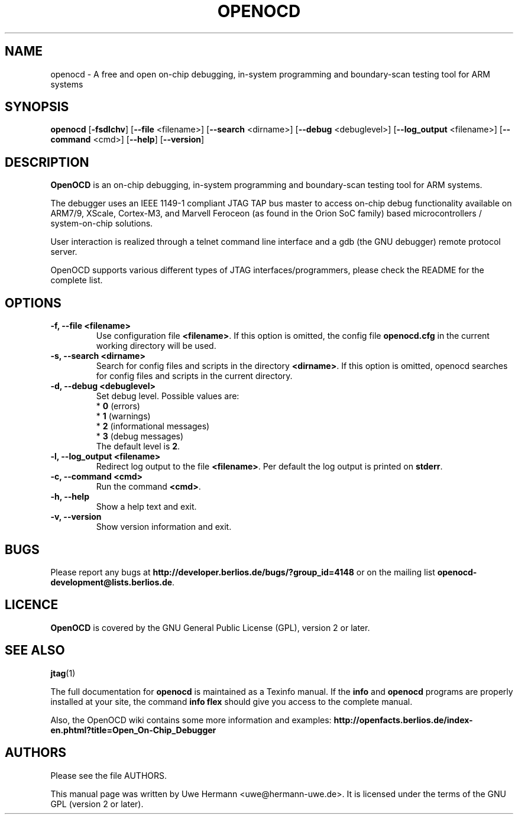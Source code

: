 .TH "OPENOCD" "1" "February 29, 2008"
.SH "NAME"
openocd \- A free and open on\-chip debugging, in\-system programming and
boundary\-scan testing tool for ARM systems
.SH "SYNOPSIS"
.B openocd \fR[\fB\-fsdlchv\fR] [\fB\-\-file\fR <filename>] [\fB\-\-search\fR <dirname>] [\fB\-\-debug\fR <debuglevel>] [\fB\-\-log_output\fR <filename>] [\fB\-\-command\fR <cmd>] [\fB\-\-help\fR] [\fB\-\-version\fR]
.SH "DESCRIPTION"
.B OpenOCD
is an on\-chip debugging, in\-system programming and boundary\-scan
testing tool for ARM systems.
.PP 
The debugger uses an IEEE 1149\-1 compliant JTAG TAP bus master to access
on\-chip debug functionality available on ARM7/9, XScale, Cortex-M3, and
Marvell Feroceon (as found in the Orion SoC family) based
microcontrollers / system\-on\-chip solutions.
.PP 
User interaction is realized through a telnet command line interface and
a gdb (the GNU debugger) remote protocol server.
.PP 
OpenOCD supports various different types of JTAG interfaces/programmers,
please check the README for the complete list.
.SH "OPTIONS"
.TP 
.B "\-f, \-\-file <filename>"
Use configuration file
.BR <filename> .
If this option is omitted, the config file
.B openocd.cfg
in the current working directory will be used.
.TP 
.B "\-s, \-\-search <dirname>"
Search for config files and scripts in the directory
.BR <dirname> .
If this option is omitted, openocd searches for config files and scripts
in the current directory.
.TP 
.B "\-d, \-\-debug <debuglevel>"
Set debug level. Possible values are:
.br 
.RB "  * " 0 " (errors)"
.br 
.RB "  * " 1 " (warnings)"
.br 
.RB "  * " 2 " (informational messages)"
.br 
.RB "  * " 3 " (debug messages)"
.br 
The default level is
.BR 2 .
.TP 
.B "\-l, \-\-log_output <filename>"
Redirect log output to the file
.BR <filename> .
Per default the log output is printed on
.BR stderr .
.TP 
.B "\-c, \-\-command <cmd>"
Run the command
.BR <cmd> .
.TP 
.B "\-h, \-\-help"
Show a help text and exit.
.TP 
.B "\-v, \-\-version"
Show version information and exit.
.SH "BUGS"
Please report any bugs at
.B http://developer.berlios.de/bugs/?group_id=4148
or on the mailing list
.BR openocd\-development@lists.berlios.de .
.SH "LICENCE"
.B OpenOCD
is covered by the GNU General Public License (GPL), version 2 or later.
.SH "SEE ALSO"
.BR jtag (1)
.PP
The full documentation for
.B openocd
is maintained as a Texinfo manual. If the
.BR info
and
.BR openocd
programs are properly installed at your site, the command
.B info flex
should give you access to the complete manual.
.PP
Also, the OpenOCD wiki contains some more information and examples:
.B http://openfacts.berlios.de/index-en.phtml?title=Open_On-Chip_Debugger
.SH "AUTHORS"
Please see the file AUTHORS.
.PP 
This manual page was written by Uwe Hermann <uwe@hermann\-uwe.de>.
It is licensed under the terms of the GNU GPL (version 2 or later).
